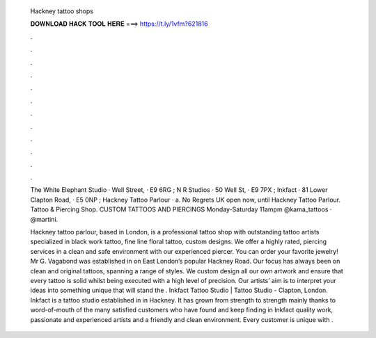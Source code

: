   Hackney tattoo shops
  
  
  
  𝐃𝐎𝐖𝐍𝐋𝐎𝐀𝐃 𝐇𝐀𝐂𝐊 𝐓𝐎𝐎𝐋 𝐇𝐄𝐑𝐄 ===> https://t.ly/1vfm?621816
  
  
  
  .
  
  
  
  .
  
  
  
  .
  
  
  
  .
  
  
  
  .
  
  
  
  .
  
  
  
  .
  
  
  
  .
  
  
  
  .
  
  
  
  .
  
  
  
  .
  
  
  
  .
  
  The White Elephant Studio · Well Street, · E9 6RG ; N R Studios · 50 Well St, · E9 7PX ; Inkfact · 81 Lower Clapton Road, · E5 0NP ; Hackney Tattoo Parlour · a. No Regrets UK open now, until  Hackney Tattoo Parlour. Tattoo & Piercing Shop. CUSTOM TATTOOS AND PIERCINGS Monday-Saturday 11ampm @kama_tattoos · @martini.
  
  Hackney tattoo parlour, based in London, is a professional tattoo shop with outstanding tattoo artists specialized in black work tattoo, fine line floral tattoo, custom designs. We offer a highly rated, piercing services in a clean and safe environment with our experienced piercer. You can order your favorite jewelry! Mr G. Vagabond was established in on East London’s popular Hackney Road. Our focus has always been on clean and original tattoos, spanning a range of styles. We custom design all our own artwork and ensure that every tattoo is solid whilst being executed with a high level of precision. Our artists’ aim is to interpret your ideas into something unique that will stand the . Inkfact Tattoo Studio | Tattoo Studio - Clapton, London. Inkfact is a tattoo studio established in in Hackney. It has grown from strength to strength mainly thanks to word-of-mouth of the many satisfied customers who have found and keep finding in Inkfact quality work, passionate and experienced artists and a friendly and clean environment. Every customer is unique with .
